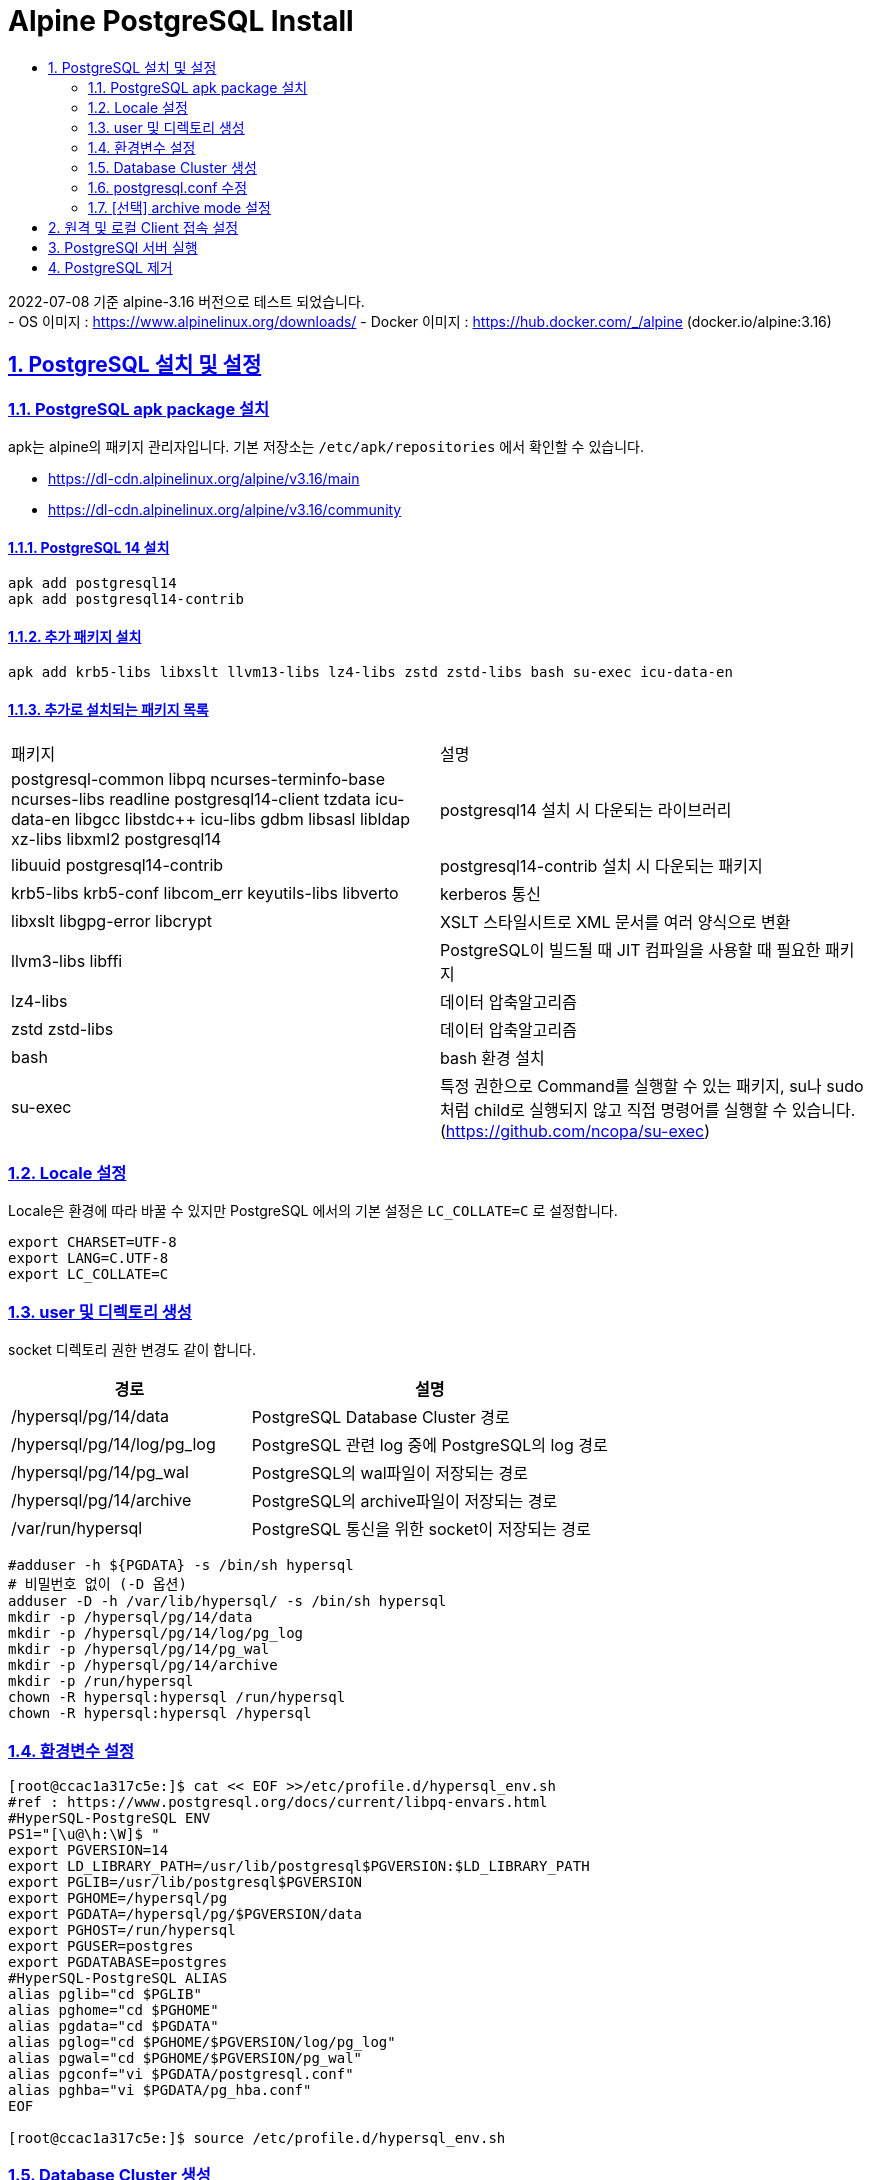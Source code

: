 = Alpine PostgreSQL Install
:toc:
:toc-title:
:sectlinks:
:sectnums:

2022-07-08 기준 alpine-3.16 버전으로 테스트 되었습니다. +
- OS 이미지 : https://www.alpinelinux.org/downloads/
- Docker 이미지 : https://hub.docker.com/_/alpine (docker.io/alpine:3.16)

== PostgreSQL 설치 및 설정

=== PostgreSQL apk package 설치

apk는 alpine의 패키지 관리자입니다. 기본 저장소는 `/etc/apk/repositories` 에서 확인할 수 있습니다.

- https://dl-cdn.alpinelinux.org/alpine/v3.16/main
- https://dl-cdn.alpinelinux.org/alpine/v3.16/community

==== PostgreSQL 14 설치
[source,bash]
-----
apk add postgresql14
apk add postgresql14-contrib
-----

==== 추가 패키지 설치
[source,bash]
-----
apk add krb5-libs libxslt llvm13-libs lz4-libs zstd zstd-libs bash su-exec icu-data-en
-----


==== 추가로 설치되는 패키지 목록

|======================
|패키지 | 설명
|postgresql-common libpq ncurses-terminfo-base ncurses-libs readline postgresql14-client tzdata icu-data-en libgcc libstdc++ icu-libs gdbm libsasl libldap xz-libs libxml2 postgresql14 | postgresql14 설치 시 다운되는 라이브러리
|libuuid postgresql14-contrib | postgresql14-contrib 설치 시 다운되는 패키지
|krb5-libs krb5-conf libcom_err keyutils-libs libverto | kerberos 통신
|libxslt libgpg-error libcrypt | XSLT 스타일시트로 XML 문서를 여러 양식으로 변환
|llvm3-libs libffi | PostgreSQL이 빌드될 때 JIT 컴파일을 사용할 때 필요한 패키지
|lz4-libs | 데이터 압축알고리즘
|zstd zstd-libs | 데이터 압축알고리즘
|bash | bash 환경 설치
|su-exec | 특정 권한으로 Command를 실행할 수 있는 패키지, su나 sudo처럼 child로 실행되지 않고 직접 명령어를 실행할 수 있습니다. (https://github.com/ncopa/su-exec)
|======================

=== Locale 설정
Locale은 환경에 따라 바꿀 수 있지만 PostgreSQL 에서의 기본 설정은 `LC_COLLATE=C` 로 설정합니다. 

-----
export CHARSET=UTF-8
export LANG=C.UTF-8
export LC_COLLATE=C
-----


=== user 및 디렉토리 생성 +
socket 디렉토리 권한 변경도 같이 합니다.

[%header, cols="4,6"]
|======================
|경로 | 설명
|/hypersql/pg/14/data | PostgreSQL Database Cluster 경로
|/hypersql/pg/14/log/pg_log | PostgreSQL 관련 log 중에 PostgreSQL의 log 경로
|/hypersql/pg/14/pg_wal | PostgreSQL의 wal파일이 저장되는 경로
|/hypersql/pg/14/archive | PostgreSQL의 archive파일이 저장되는 경로
|/var/run/hypersql | PostgreSQL 통신을 위한 socket이 저장되는 경로
|======================

[source,bash]
-----
#adduser -h ${PGDATA} -s /bin/sh hypersql
# 비밀번호 없이 (-D 옵션)
adduser -D -h /var/lib/hypersql/ -s /bin/sh hypersql
mkdir -p /hypersql/pg/14/data
mkdir -p /hypersql/pg/14/log/pg_log
mkdir -p /hypersql/pg/14/pg_wal
mkdir -p /hypersql/pg/14/archive
mkdir -p /run/hypersql
chown -R hypersql:hypersql /run/hypersql
chown -R hypersql:hypersql /hypersql
-----

=== 환경변수 설정 +
[source, bash]
-----
[root@ccac1a317c5e:]$ cat << EOF >>/etc/profile.d/hypersql_env.sh
#ref : https://www.postgresql.org/docs/current/libpq-envars.html
#HyperSQL-PostgreSQL ENV
PS1="[\u@\h:\W]$ "
export PGVERSION=14
export LD_LIBRARY_PATH=/usr/lib/postgresql$PGVERSION:$LD_LIBRARY_PATH
export PGLIB=/usr/lib/postgresql$PGVERSION
export PGHOME=/hypersql/pg
export PGDATA=/hypersql/pg/$PGVERSION/data
export PGHOST=/run/hypersql
export PGUSER=postgres
export PGDATABASE=postgres
#HyperSQL-PostgreSQL ALIAS
alias pglib="cd $PGLIB"
alias pghome="cd $PGHOME"
alias pgdata="cd $PGDATA"
alias pglog="cd $PGHOME/$PGVERSION/log/pg_log"
alias pgwal="cd $PGHOME/$PGVERSION/pg_wal"
alias pgconf="vi $PGDATA/postgresql.conf"
alias pghba="vi $PGDATA/pg_hba.conf"
EOF

[root@ccac1a317c5e:]$ source /etc/profile.d/hypersql_env.sh
-----


=== Database Cluster 생성 +
[source, bash]
-----
su - hypersql

initdb -U postgres -D $PGDATA -X /hypersql/pg/$PGVERSION/pg_wal
-----

=== postgresql.conf 수정
[source, bash]
-----
[hypersql@ccac1a317c5e:]$ cat << EOF >> $PGDATA/postgresql.conf
listen_addresses = '*'
port = 5432
unix_socket_directories = '/run/hypersql'
logging_collector = on
log_directory = '/hypersql/pg/14/log/pg_log'
log_filename = 'postgresql-%Y-%m-%d-%H%M%S.log'
log_rotation_age = 0
log_rotation_size = 100MB
EOF
-----

=== [선택] archive mode 설정
해당 archive 디렉토리가 없거나 권한이 없을 경우에 archive 파일을 write할 수 없으므로 해당 디렉토리를 생성한 후에 archive_command를 설정합니다.

[source,bash]
[hypersql@ccac1a317c5e:]$ cat << EOF >> $PGDATA/postgresql.conf
archive_mode = on
archive_command = 'test ! -f /hypersql/pg/14/archive/%f && cp %p /hypersql/pg/14/archive/%f'
EOF

== 원격 및 로컬 Client 접속 설정
- 원격의 PostgreSQL로 접속할 경우 $PGHOST, $PGPORT 환경변수를 지정합니다.
[source, bash]
[root@ccac1a317c5e:]$ su - hypersql
[hypersql@ccac1a317c5e:]$ vi $PGDATA/postgresql.conf
export PGHOST=원격 접속 IP
export PGPORT=원격 PostgreSQL의 Port

- postgresql.conf 설정
[source, bash]
[hypersql@ccac1a317c5e:]$ vi $PGDATA/postgresql.conf
listen_addresses = '*'
port = 5432

- pg_hba.conf +
허용할 IP 및 METHOD를 정의합니다.
[source,bash]
[hypersql@HyperSQL-PostgreSQL:~] vi $PGDATA/pg_hba.conf
# TYPE    DATABASE        USER        ADDRESS        METHOD
host      all             all         <IP>/<CIDR>      trust


== PostgreSQl 서버 실행

[source,bash]
pg_ctl start -D $PGDATA

== PostgreSQL 제거

[source,sh]
apk del postgresql14